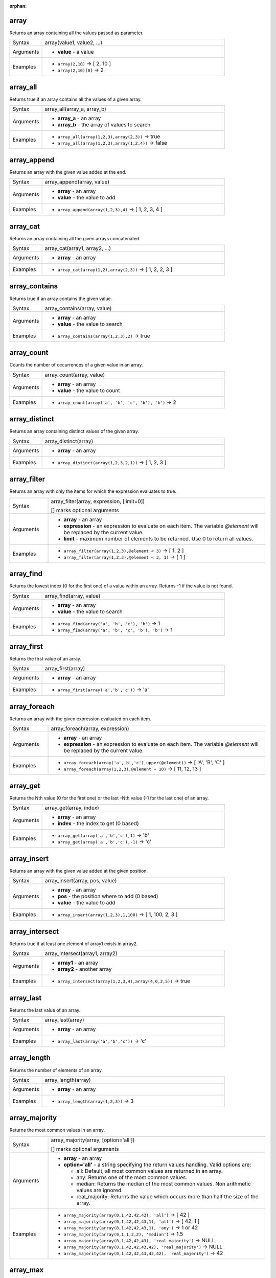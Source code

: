 :orphan:

.. DO NOT EDIT THIS FILE DIRECTLY. It is generated automatically by
   populate_expressions_list.py in the scripts folder.
   Changes should be made in the function help files
   in the resources/function_help/json/ folder in the
   qgis/QGIS repository.

.. _expression_function_Arrays_array:

array
.....

Returns an array containing all the values passed as parameter.

.. list-table::
   :widths: 15 85

   * - Syntax
     - array(value1, value2, ...)
   * - Arguments
     - * **value** - a value
   * - Examples
     - * ``array(2,10)`` → [ 2, 10 ]
       * ``array(2,10)[0]`` → 2


.. end_array_section

.. _expression_function_Arrays_array_all:

array_all
.........

Returns true if an array contains all the values of a given array.

.. list-table::
   :widths: 15 85

   * - Syntax
     - array_all(array_a, array_b)
   * - Arguments
     - * **array_a** - an array
       * **array_b** - the array of values to search
   * - Examples
     - * ``array_all(array(1,2,3),array(2,3))`` → true
       * ``array_all(array(1,2,3),array(1,2,4))`` → false


.. end_array_all_section

.. _expression_function_Arrays_array_append:

array_append
............

Returns an array with the given value added at the end.

.. list-table::
   :widths: 15 85

   * - Syntax
     - array_append(array, value)
   * - Arguments
     - * **array** - an array
       * **value** - the value to add
   * - Examples
     - * ``array_append(array(1,2,3),4)`` → [ 1, 2, 3, 4 ]


.. end_array_append_section

.. _expression_function_Arrays_array_cat:

array_cat
.........

Returns an array containing all the given arrays concatenated.

.. list-table::
   :widths: 15 85

   * - Syntax
     - array_cat(array1, array2, ...)
   * - Arguments
     - * **array** - an array
   * - Examples
     - * ``array_cat(array(1,2),array(2,3))`` → [ 1, 2, 2, 3 ]


.. end_array_cat_section

.. _expression_function_Arrays_array_contains:

array_contains
..............

Returns true if an array contains the given value.

.. list-table::
   :widths: 15 85

   * - Syntax
     - array_contains(array, value)
   * - Arguments
     - * **array** - an array
       * **value** - the value to search
   * - Examples
     - * ``array_contains(array(1,2,3),2)`` → true


.. end_array_contains_section

.. _expression_function_Arrays_array_count:

array_count
...........

Counts the number of occurrences of a given value in an array.

.. list-table::
   :widths: 15 85

   * - Syntax
     - array_count(array, value)
   * - Arguments
     - * **array** - an array
       * **value** - the value to count
   * - Examples
     - * ``array_count(array('a', 'b', 'c', 'b'), 'b')`` → 2


.. end_array_count_section

.. _expression_function_Arrays_array_distinct:

array_distinct
..............

Returns an array containing distinct values of the given array.

.. list-table::
   :widths: 15 85

   * - Syntax
     - array_distinct(array)
   * - Arguments
     - * **array** - an array
   * - Examples
     - * ``array_distinct(array(1,2,3,2,1))`` → [ 1, 2, 3 ]


.. end_array_distinct_section

.. _expression_function_Arrays_array_filter:

array_filter
............

Returns an array with only the items for which the expression evaluates to true.

.. list-table::
   :widths: 15 85

   * - Syntax
     - array_filter(array, expression, [limit=0])

       [] marks optional arguments
   * - Arguments
     - * **array** - an array
       * **expression** - an expression to evaluate on each item. The variable `@element` will be replaced by the current value.
       * **limit** - maximum number of elements to be returned. Use 0 to return all values.
   * - Examples
     - * ``array_filter(array(1,2,3),@element < 3)`` → [ 1, 2 ]
       * ``array_filter(array(1,2,3),@element < 3, 1)`` → [ 1 ]


.. end_array_filter_section

.. _expression_function_Arrays_array_find:

array_find
..........

Returns the lowest index (0 for the first one) of a value within an array. Returns -1 if the value is not found.

.. list-table::
   :widths: 15 85

   * - Syntax
     - array_find(array, value)
   * - Arguments
     - * **array** - an array
       * **value** - the value to search
   * - Examples
     - * ``array_find(array('a', 'b', 'c'), 'b')`` → 1
       * ``array_find(array('a', 'b', 'c', 'b'), 'b')`` → 1


.. end_array_find_section

.. _expression_function_Arrays_array_first:

array_first
...........

Returns the first value of an array.

.. list-table::
   :widths: 15 85

   * - Syntax
     - array_first(array)
   * - Arguments
     - * **array** - an array
   * - Examples
     - * ``array_first(array('a','b','c'))`` → 'a'


.. end_array_first_section

.. _expression_function_Arrays_array_foreach:

array_foreach
.............

Returns an array with the given expression evaluated on each item.

.. list-table::
   :widths: 15 85

   * - Syntax
     - array_foreach(array, expression)
   * - Arguments
     - * **array** - an array
       * **expression** - an expression to evaluate on each item. The variable `@element` will be replaced by the current value.
   * - Examples
     - * ``array_foreach(array('a','b','c'),upper(@element))`` → [ 'A', 'B', 'C' ]
       * ``array_foreach(array(1,2,3),@element + 10)`` → [ 11, 12, 13 ]


.. end_array_foreach_section

.. _expression_function_Arrays_array_get:

array_get
.........

Returns the Nth value (0 for the first one) or the last -Nth value (-1 for the last one) of an array.

.. list-table::
   :widths: 15 85

   * - Syntax
     - array_get(array, index)
   * - Arguments
     - * **array** - an array
       * **index** - the index to get (0 based)
   * - Examples
     - * ``array_get(array('a','b','c'),1)`` → 'b'
       * ``array_get(array('a','b','c'),-1)`` → 'c'


.. end_array_get_section

.. _expression_function_Arrays_array_insert:

array_insert
............

Returns an array with the given value added at the given position.

.. list-table::
   :widths: 15 85

   * - Syntax
     - array_insert(array, pos, value)
   * - Arguments
     - * **array** - an array
       * **pos** - the position where to add (0 based)
       * **value** - the value to add
   * - Examples
     - * ``array_insert(array(1,2,3),1,100)`` → [ 1, 100, 2, 3 ]


.. end_array_insert_section

.. _expression_function_Arrays_array_intersect:

array_intersect
...............

Returns true if at least one element of array1 exists in array2.

.. list-table::
   :widths: 15 85

   * - Syntax
     - array_intersect(array1, array2)
   * - Arguments
     - * **array1** - an array
       * **array2** - another array
   * - Examples
     - * ``array_intersect(array(1,2,3,4),array(4,0,2,5))`` → true


.. end_array_intersect_section

.. _expression_function_Arrays_array_last:

array_last
..........

Returns the last value of an array.

.. list-table::
   :widths: 15 85

   * - Syntax
     - array_last(array)
   * - Arguments
     - * **array** - an array
   * - Examples
     - * ``array_last(array('a','b','c'))`` → 'c'


.. end_array_last_section

.. _expression_function_Arrays_array_length:

array_length
............

Returns the number of elements of an array.

.. list-table::
   :widths: 15 85

   * - Syntax
     - array_length(array)
   * - Arguments
     - * **array** - an array
   * - Examples
     - * ``array_length(array(1,2,3))`` → 3


.. end_array_length_section

.. _expression_function_Arrays_array_majority:

array_majority
..............

Returns the most common values in an array.

.. list-table::
   :widths: 15 85

   * - Syntax
     - array_majority(array, [option='all'])

       [] marks optional arguments
   * - Arguments
     - * **array** - an array
       * **option='all'** - a string specifying the return values handling. Valid options are:

         

         * all: Default, all most common values are returned in an array.
         * any: Returns one of the most common values.
         * median: Returns the median of the most common values. Non arithmetic values are ignored.
         * real_majority: Returns the value which occurs more than half the size of the array.
         

   * - Examples
     - * ``array_majority(array(0,1,42,42,43), 'all')`` → [ 42 ]
       * ``array_majority(array(0,1,42,42,43,1), 'all')`` → [ 42, 1 ]
       * ``array_majority(array(0,1,42,42,43,1), 'any')`` → 1 or 42
       * ``array_majority(array(0,1,1,2,2), 'median')`` → 1.5
       * ``array_majority(array(0,1,42,42,43), 'real_majority')`` → NULL
       * ``array_majority(array(0,1,42,42,43,42), 'real_majority')`` → NULL
       * ``array_majority(array(0,1,42,42,43,42,42), 'real_majority')`` → 42


.. end_array_majority_section

.. _expression_function_Arrays_array_max:

array_max
.........

Returns the maximum value of an array.

.. list-table::
   :widths: 15 85

   * - Syntax
     - array_max(array)
   * - Arguments
     - * **array** - an array
   * - Examples
     - * ``array_max(array(0,42,4,2))`` → 42


.. end_array_max_section

.. _expression_function_Arrays_array_mean:

array_mean
..........

Returns the mean of arithmetic values in an array. Non numeric values in the array are ignored.

.. list-table::
   :widths: 15 85

   * - Syntax
     - array_mean(array)
   * - Arguments
     - * **array** - an array
   * - Examples
     - * ``array_mean(array(0,1,7,66.6,135.4))`` → 42
       * ``array_mean(array(0,84,'a','b','c'))`` → 42


.. end_array_mean_section

.. _expression_function_Arrays_array_median:

array_median
............

Returns the median of arithmetic values in an array. Non arithmetic values in the array are ignored.

.. list-table::
   :widths: 15 85

   * - Syntax
     - array_median(array)
   * - Arguments
     - * **array** - an array
   * - Examples
     - * ``array_median(array(0,1,42,42,43))`` → 42
       * ``array_median(array(0,1,2,42,'a','b'))`` → 1.5


.. end_array_median_section

.. _expression_function_Arrays_array_min:

array_min
.........

Returns the minimum value of an array.

.. list-table::
   :widths: 15 85

   * - Syntax
     - array_min(array)
   * - Arguments
     - * **array** - an array
   * - Examples
     - * ``array_min(array(43,42,54))`` → 42


.. end_array_min_section

.. _expression_function_Arrays_array_minority:

array_minority
..............

Returns the less common values in an array.

.. list-table::
   :widths: 15 85

   * - Syntax
     - array_minority(array, [option='all'])

       [] marks optional arguments
   * - Arguments
     - * **array** - an array
       * **option='all'** - a string specifying the return values handling. Valid options are:

         

         * all: Default, all less common values are returned in an array.
         * any: Returns one of the less common values.
         * median: Returns the median of the less common values. Non arithmetic values are ignored.
         * real_minority: Returns values which occur less than half the size of the array.
         

   * - Examples
     - * ``array_minority(array(0,42,42), 'all')`` → [ 0 ]
       * ``array_minority(array(0,1,42,42), 'all')`` → [ 0, 1 ]
       * ``array_minority(array(0,1,42,42,43,1), 'any')`` → 0 or 43
       * ``array_minority(array(1,2,3,3), 'median')`` → 1.5
       * ``array_minority(array(0,1,42,42,43), 'real_minority')`` → [ 42, 43, 0, 1 ]
       * ``array_minority(array(0,1,42,42,43,42), 'real_minority')`` → [ 42, 43, 0, 1 ]
       * ``array_minority(array(0,1,42,42,43,42,42), 'real_minority')`` → [ 43, 0, 1 ]


.. end_array_minority_section

.. _expression_function_Arrays_array_prepend:

array_prepend
.............

Returns an array with the given value added at the beginning.

.. list-table::
   :widths: 15 85

   * - Syntax
     - array_prepend(array, value)
   * - Arguments
     - * **array** - an array
       * **value** - the value to add
   * - Examples
     - * ``array_prepend(array(1,2,3),0)`` → [ 0, 1, 2, 3 ]


.. end_array_prepend_section

.. _expression_function_Arrays_array_prioritize:

array_prioritize
................

Returns an array sorted using the ordering specified in another array. Values which are present in the first array but are missing from the second array will be added to the end of the result.

.. list-table::
   :widths: 15 85

   * - Syntax
     - array_prioritize(array, array_prioritize)
   * - Arguments
     - * **array** - an array
       * **array_prioritize** - an array with values ordered by priority
   * - Examples
     - * ``array_prioritize(array(1, 8, 2, 5), array(5, 4, 2, 1, 3, 8))`` → [ 5, 2, 1, 8 ]
       * ``array_prioritize(array(5, 4, 2, 1, 3, 8), array(1, 8, 6, 5))`` → [ 1, 8, 5, 4, 2, 3 ]


.. end_array_prioritize_section

.. _expression_function_Arrays_array_remove_all:

array_remove_all
................

Returns an array with all the entries of the given value removed.

.. list-table::
   :widths: 15 85

   * - Syntax
     - array_remove_all(array, value)
   * - Arguments
     - * **array** - an array
       * **value** - the values to remove
   * - Examples
     - * ``array_remove_all(array('a','b','c','b'),'b')`` → [ 'a', 'c' ]


.. end_array_remove_all_section

.. _expression_function_Arrays_array_remove_at:

array_remove_at
...............

Returns an array with the given index removed.

.. list-table::
   :widths: 15 85

   * - Syntax
     - array_remove_at(array, pos)
   * - Arguments
     - * **array** - an array
       * **pos** - the position to remove (0 based)
   * - Examples
     - * ``array_remove_at(array(1,2,3),1)`` → [ 1, 3 ]


.. end_array_remove_at_section

.. _expression_function_Arrays_array_replace:

array_replace
.............

Returns an array with the supplied value, array, or map of values replaced.

**Value & array variant**

Returns an array with the supplied value or array of values replaced by another value or an array of values.

.. list-table::
   :widths: 15 85

   * - Syntax
     - array_replace(array, before, after)
   * - Arguments
     - * **array** - the input array
       * **before** - the value or array of values to replace
       * **after** - the value or array of values to use as a replacement
   * - Examples
     - * ``array_replace(array('QGIS','SHOULD','ROCK'),'SHOULD','DOES')`` → [ 'QGIS', 'DOES', 'ROCK' ]
       * ``array_replace(array(3,2,1),array(1,2,3),array(7,8,9))`` → [ 9, 8, 7 ]
       * ``array_replace(array('Q','G','I','S'),array('Q','S'),'-')`` → [ '-', 'G', 'I', '-' ]


**Map variant**

Returns an array with the supplied map keys replaced by their paired values.

.. list-table::
   :widths: 15 85

   * - Syntax
     - array_replace(array, map)
   * - Arguments
     - * **array** - the input array
       * **map** - the map containing keys and values
   * - Examples
     - * ``array_replace(array('APP', 'SHOULD', 'ROCK'),map('APP','QGIS','SHOULD','DOES'))`` → [ 'QGIS', 'DOES', 'ROCK' ]


.. end_array_replace_section

.. _expression_function_Arrays_array_reverse:

array_reverse
.............

Returns the given array with array values in reversed order.

.. list-table::
   :widths: 15 85

   * - Syntax
     - array_reverse(array)
   * - Arguments
     - * **array** - an array
   * - Examples
     - * ``array_reverse(array(2,4,0,10))`` → [ 10, 0, 4, 2 ]


.. end_array_reverse_section

.. _expression_function_Arrays_array_slice:

array_slice
...........

Returns a portion of the array. The slice is defined by the start_pos and end_pos arguments.

.. list-table::
   :widths: 15 85

   * - Syntax
     - array_slice(array, start_pos, end_pos)
   * - Arguments
     - * **array** - an array
       * **start_pos** - the index of the start position of the slice (0 based). The start_pos index is included in the slice. If you use a negative start_pos, the index is counted from the end of the list (-1 based).
       * **end_pos** - the index of the end position of the slice (0 based). The end_pos index is included in the slice. If you use a negative end_pos, the index is counted from the end of the list (-1 based).
   * - Examples
     - * ``array_slice(array(1,2,3,4,5),0,3)`` → [ 1, 2, 3, 4 ]
       * ``array_slice(array(1,2,3,4,5),0,-1)`` → [ 1, 2, 3, 4, 5 ]
       * ``array_slice(array(1,2,3,4,5),-5,-1)`` → [ 1, 2, 3, 4, 5 ]
       * ``array_slice(array(1,2,3,4,5),0,0)`` → [ 1 ]
       * ``array_slice(array(1,2,3,4,5),-2,-1)`` → [ 4, 5 ]
       * ``array_slice(array(1,2,3,4,5),-1,-1)`` → [ 5 ]
       * ``array_slice(array('Dufour','Valmiera','Chugiak','Brighton'),1,2)`` → [ 'Valmiera', 'Chugiak' ]
       * ``array_slice(array('Dufour','Valmiera','Chugiak','Brighton'),-2,-1)`` → [ 'Chugiak', 'Brighton' ]


.. end_array_slice_section

.. _expression_function_Arrays_array_sort:

array_sort
..........

Returns the provided array with its elements sorted.

.. list-table::
   :widths: 15 85

   * - Syntax
     - array_sort(array, [ascending=true])

       [] marks optional arguments
   * - Arguments
     - * **array** - an array
       * **ascending** - set this parameter to false to sort the array in descending order
   * - Examples
     - * ``array_sort(array(3,2,1))`` → [ 1, 2, 3 ]


.. end_array_sort_section

.. _expression_function_Arrays_array_sum:

array_sum
.........

Returns the sum of arithmetic values in an array. Non numeric values in the array are ignored.

.. list-table::
   :widths: 15 85

   * - Syntax
     - array_sum(array)
   * - Arguments
     - * **array** - an array
   * - Examples
     - * ``array_sum(array(0,1,39.4,1.6,'a'))`` → 42.0


.. end_array_sum_section

.. _expression_function_Arrays_array_to_string:

array_to_string
...............

Concatenates array elements into a string separated by a delimiter and using optional string for empty values.

.. list-table::
   :widths: 15 85

   * - Syntax
     - array_to_string(array, [delimiter=','], [empty_value=''])

       [] marks optional arguments
   * - Arguments
     - * **array** - the input array
       * **delimiter** - the string delimiter used to separate concatenated array elements
       * **empty_value** - the optional string to use as replacement for empty (zero length) matches
   * - Examples
     - * ``array_to_string(array('1','2','3'))`` → '1,2,3'
       * ``array_to_string(array(1,2,3),'-')`` → '1-2-3'
       * ``array_to_string(array('1','','3'),',','0')`` → '1,0,3'


.. end_array_to_string_section

.. _expression_function_Arrays_generate_series:

generate_series
...............

Creates an array containing a sequence of numbers.

.. list-table::
   :widths: 15 85

   * - Syntax
     - generate_series(start, stop, [step=1])

       [] marks optional arguments
   * - Arguments
     - * **start** - first value of the sequence
       * **stop** - value that ends the sequence once reached
       * **step** - value used as the increment between values
   * - Examples
     - * ``generate_series(1,5)`` → [ 1, 2, 3, 4, 5 ]
       * ``generate_series(5,1,-1)`` → [ 5, 4, 3, 2, 1 ]


.. end_generate_series_section

.. _expression_function_Arrays_regexp_matches:

regexp_matches
..............

Returns an array of all strings captured by capturing groups, in the order the groups themselves appear in the supplied regular expression against a string.

.. list-table::
   :widths: 15 85

   * - Syntax
     - regexp_matches(string, regex, [empty_value=''])

       [] marks optional arguments
   * - Arguments
     - * **string** - the string to capture groups from against the regular expression
       * **regex** - the regular expression used to capture groups
       * **empty_value** - the optional string to use as replacement for empty (zero length) matches
   * - Examples
     - * ``regexp_matches('QGIS=>rocks','(.*)=>(.*)')`` → [ 'QGIS', 'rocks' ]
       * ``regexp_matches('key=>','(.*)=>(.*)','empty value')`` → [ 'key', 'empty value' ]


.. end_regexp_matches_section

.. _expression_function_Arrays_string_to_array:

string_to_array
...............

Splits string into an array using supplied delimiter and optional string for empty values.

.. list-table::
   :widths: 15 85

   * - Syntax
     - string_to_array(string, [delimiter=','], [empty_value=''])

       [] marks optional arguments
   * - Arguments
     - * **string** - the input string
       * **delimiter** - the string delimiter used to split the input string
       * **empty_value** - the optional string to use as replacement for empty (zero length) matches
   * - Examples
     - * ``string_to_array('1,2,3',',')`` → [ '1', '2', '3' ]
       * ``string_to_array('1,,3',',','0')`` → [ '1', '0', '3' ]


.. end_string_to_array_section

